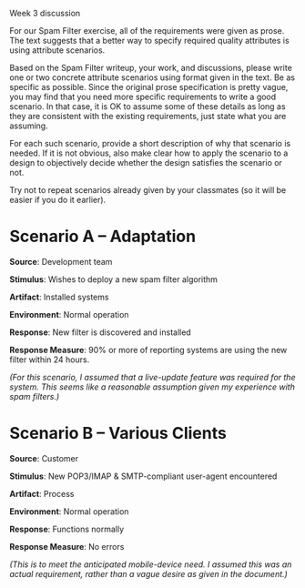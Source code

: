 Week 3 discussion

#+OPTIONS: num:nil toc:nil author:nil timestamp:nil creator:nil

For our Spam Filter exercise, all of the requirements were given as prose. The
text suggests that a better way to specify required quality attributes is
using attribute scenarios.

Based on the Spam Filter writeup, your work, and discussions, please write one
or two concrete attribute scenarios using format given in the text. Be as
specific as possible. Since the original prose specification is pretty vague,
you may find that you need more specific requirements to write a good
scenario. In that case, it is OK to assume some of these details as long as
they are consistent with the existing requirements, just state what you are
assuming.

For each such scenario, provide a short description of why that scenario is
needed. If it is not obvious, also make clear how to apply the scenario to a
design to objectively decide whether the design satisfies the scenario or not.

Try not to repeat scenarios already given by your classmates (so it will be
easier if you do it earlier).

* Scenario A -- Adaptation
  *Source*: Development team

  *Stimulus*: Wishes to deploy a new spam filter algorithm

  *Artifact*: Installed systems

  *Environment*: Normal operation

  *Response*: New filter is discovered and installed

  *Response Measure*: 90% or more of reporting systems are using the new
  filter within 24 hours.

  /(For this scenario, I assumed that a live-update feature was required for
  the system.  This seems like a reasonable assumption given my experience with spam filters.)/
  
* Scenario B -- Various Clients
  *Source*: Customer

  *Stimulus*: New POP3/IMAP & SMTP-compliant user-agent encountered

  *Artifact*: Process

  *Environment*: Normal operation

  *Response*: Functions normally

  *Response Measure*: No errors
  
  /(This is to meet the anticipated mobile-device need.  I assumed this was an
  actual requirement, rather than a vague desire as given in the document.)/

